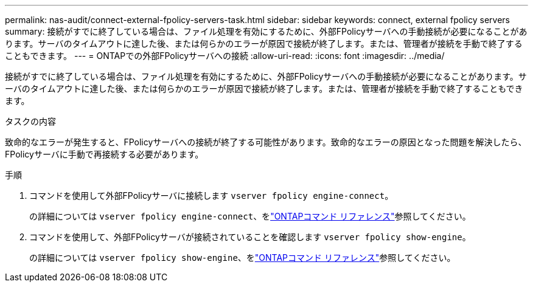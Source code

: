 ---
permalink: nas-audit/connect-external-fpolicy-servers-task.html 
sidebar: sidebar 
keywords: connect, external fpolicy servers 
summary: 接続がすでに終了している場合は、ファイル処理を有効にするために、外部FPolicyサーバへの手動接続が必要になることがあります。サーバのタイムアウトに達した後、または何らかのエラーが原因で接続が終了します。または、管理者が接続を手動で終了することもできます。 
---
= ONTAPでの外部FPolicyサーバへの接続
:allow-uri-read: 
:icons: font
:imagesdir: ../media/


[role="lead"]
接続がすでに終了している場合は、ファイル処理を有効にするために、外部FPolicyサーバへの手動接続が必要になることがあります。サーバのタイムアウトに達した後、または何らかのエラーが原因で接続が終了します。または、管理者が接続を手動で終了することもできます。

.タスクの内容
致命的なエラーが発生すると、FPolicyサーバへの接続が終了する可能性があります。致命的なエラーの原因となった問題を解決したら、FPolicyサーバに手動で再接続する必要があります。

.手順
. コマンドを使用して外部FPolicyサーバに接続します `vserver fpolicy engine-connect`。
+
の詳細については `vserver fpolicy engine-connect`、をlink:https://docs.netapp.com/us-en/ontap-cli/vserver-fpolicy-engine-connect.html["ONTAPコマンド リファレンス"^]参照してください。

. コマンドを使用して、外部FPolicyサーバが接続されていることを確認します `vserver fpolicy show-engine`。
+
の詳細については `vserver fpolicy show-engine`、をlink:https://docs.netapp.com/us-en/ontap-cli/vserver-fpolicy-show-engine.html["ONTAPコマンド リファレンス"^]参照してください。


